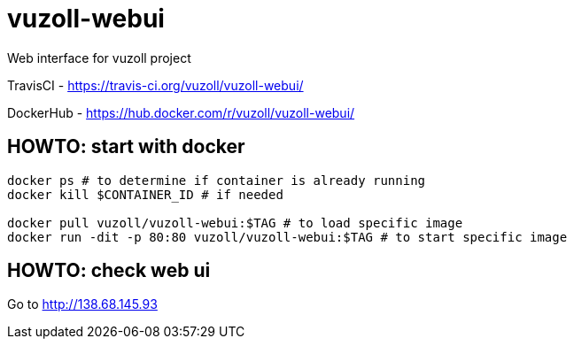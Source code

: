 = vuzoll-webui

Web interface for vuzoll project

TravisCI - https://travis-ci.org/vuzoll/vuzoll-webui/

DockerHub - https://hub.docker.com/r/vuzoll/vuzoll-webui/

== HOWTO: start with docker

[source,shell]
----
docker ps # to determine if container is already running
docker kill $CONTAINER_ID # if needed

docker pull vuzoll/vuzoll-webui:$TAG # to load specific image
docker run -dit -p 80:80 vuzoll/vuzoll-webui:$TAG # to start specific image
----

== HOWTO: check web ui

Go to http://138.68.145.93
